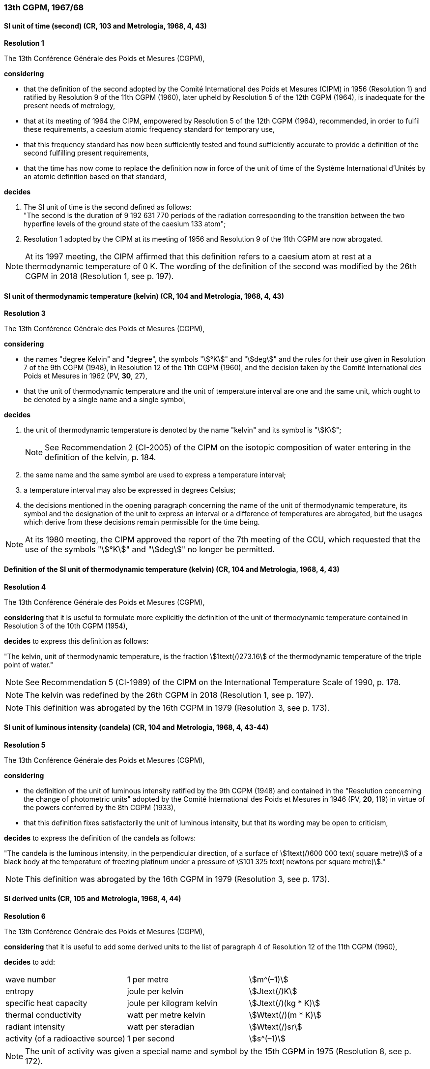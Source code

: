 === 13th CGPM, 1967/68

==== SI unit of time (second) (CR, 103 and Metrologia, 1968, 4, 43)

[align=center]
*Resolution 1*

The 13th Conférence Générale des Poids et Mesures (CGPM),

*considering*

* that the definition of the second adopted by the Comité International des Poids et Mesures (CIPM) in 1956 (Resolution 1) and ratified by Resolution 9 of the 11th CGPM (1960), later upheld by Resolution 5 of the 12th CGPM (1964), is inadequate for the present needs of metrology,
* that at its meeting of 1964 the CIPM, empowered by Resolution 5 of the 12th CGPM (1964), recommended, in order to fulfil these requirements, a caesium atomic frequency standard for temporary use,
* that this frequency standard has now been sufficiently tested and found sufficiently accurate to provide a definition of the second fulfilling present requirements,
* that the time has now come to replace the definition now in force of the unit of time of the Système International d'Unités by an atomic definition based on that standard,

*decides*

[align=left]
. The SI unit of time is the second defined as follows: +
"The second is the duration of 9 192 631 770 periods of the radiation corresponding to the transition between the two hyperfine levels of the ground state of the caesium 133 atom";

. Resolution 1 adopted by the CIPM at its meeting of 1956 and Resolution 9 of the 11th CGPM are now abrogated.

NOTE: At its 1997 meeting, the CIPM affirmed that this definition refers to a caesium atom at rest at a thermodynamic temperature of 0 K. The wording of the definition of the second was modified by the 26th CGPM in 2018 (Resolution 1, see p. 197).

==== SI unit of thermodynamic temperature (kelvin) (CR, 104 and Metrologia, 1968, 4, 43)

[align=center]
*Resolution 3*

The 13th Conférence Générale des Poids et Mesures (CGPM),

*considering*

* the names "degree Kelvin" and "degree", the symbols "stem:[°K]" and "stem:[deg]" and the rules for their use given in Resolution 7 of the 9th CGPM (1948), in Resolution 12 of the 11th CGPM (1960), and the decision taken by the Comité International des Poids et Mesures in 1962 (PV, *30*, 27),
* that the unit of thermodynamic temperature and the unit of temperature interval are one and the same unit, which ought to be denoted by a single name and a single symbol,

*decides*

. the unit of thermodynamic temperature is denoted by the name "kelvin" and its symbol is "stem:[K]";
+
--
NOTE: See Recommendation 2 (CI-2005) of the CIPM on the isotopic composition of water entering in the definition of the kelvin, p. 184.
--
. the same name and the same symbol are used to express a temperature interval;

. a temperature interval may also be expressed in degrees Celsius;

. the decisions mentioned in the opening paragraph concerning the name of the unit of thermo­dynamic temperature, its symbol and the designation of the unit to express an interval or a difference of temperatures are abrogated, but the usages which derive from these decisions remain permissible for the time being.

NOTE: At its 1980 meeting, the CIPM approved the report of the 7th meeting of the CCU, which requested that the use of the symbols "stem:[°K]" and "stem:[deg]" no longer be permitted.

==== Definition of the SI unit of thermodynamic temperature (kelvin) (CR, 104 and Metrologia, 1968, 4, 43)

[align=center]
*Resolution 4*

The 13th Conférence Générale des Poids et Mesures (CGPM),

*considering* that it is useful to formulate more explicitly the definition of the unit of thermodynamic temperature contained in Resolution 3 of the 10th CGPM (1954),

*decides* to express this definition as follows:

"The kelvin, unit of thermodynamic temperature, is the fraction stem:[1text(/)273.16] of the thermodynamic temperature of the triple point of water."

NOTE: See Recommendation 5 (CI-1989) of the CIPM on the International Temperature Scale of 1990, p. 178.

NOTE: The kelvin was redefined by the 26th CGPM in 2018 (Resolution 1, see p. 197).

NOTE: This definition was abrogated by the 16th CGPM in 1979 (Resolution 3, see p. 173).

==== SI unit of luminous intensity (candela) (CR, 104 and Metrologia, 1968, 4, 43-44)

[align=center]
*Resolution 5*

The 13th Conférence Générale des Poids et Mesures (CGPM),

*considering*

* the definition of the unit of luminous intensity ratified by the 9th CGPM (1948) and contained in the "Resolution concerning the change of photometric units" adopted by the Comité International des Poids et Mesures in 1946 (PV, *20*, 119) in virtue of the powers conferred by the 8th CGPM (1933),
* that this definition fixes satisfactorily the unit of luminous intensity, but that its wording may be open to criticism,

*decides* to express the definition of the candela as follows:

"The candela is the luminous intensity, in the perpendicular direction, of a surface of stem:[1text(/)600 000 text( square metre)] of a black body at the temperature of freezing platinum under a pressure of stem:[101 325 text( newtons per square metre)]."

NOTE: This definition was abrogated by the 16th CGPM in 1979 (Resolution 3, see p. 173).

==== SI derived units (CR, 105 and Metrologia, 1968, 4, 44)

[align=center]
*Resolution 6*

The 13th Conférence Générale des Poids et Mesures (CGPM),

*considering* that it is useful to add some derived units to the list of paragraph 4 of Resolution 12 of the 11th CGPM (1960),

*decides* to add:

[%unnumbered]
|===
| wave number | 1 per metre | stem:[m^(–1)]
| entropy | joule per kelvin | stem:[Jtext(/)K]
| specific heat capacity | joule per kilogram kelvin | stem:[Jtext(/)(kg * K)]
| thermal conductivity | watt per metre kelvin | stem:[Wtext(/)(m * K)]
| radiant intensity | watt per steradian | stem:[Wtext(/)sr]
| activity (of a radioactive source) | 1 per second | stem:[s^(–1)]
|===

NOTE: The unit of activity was given a special name and symbol by the 15th CGPM in 1975 (Resolution 8, see p. 172).

==== Abrogation of earlier decisions (micron and new candle) (CR, 105 and Metrologia, 1968, 4, 44)

[align=center]
*Resolution 7*

The 13th Conférence Générale des Poids et Mesures (CGPM),

*considering* that subsequent decisions of the General Conference concerning the Système International d'Unités are incompatible with parts of Resolution 7 of the 9th CGPM (1948),

*decides* accordingly to remove from Resolution 7 of the 9th Conference:

. the unit name "micron", and the symbol "stem:[mu]" which had been given to that unit but which has now become a prefix;

. the unit name "new candle".